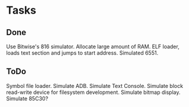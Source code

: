 * Tasks

** Done
Use Bitwise's 816 simulator.
Allocate large amount of RAM.
ELF loader, loads text section and jumps to start address.
Simulated 6551.

** ToDo
Symbol file loader.
Simulate ADB.
Simulate Text Console.
Simulate block read-write device for filesystem development.
Simulate bitmap display.
Simulate 85C30?
